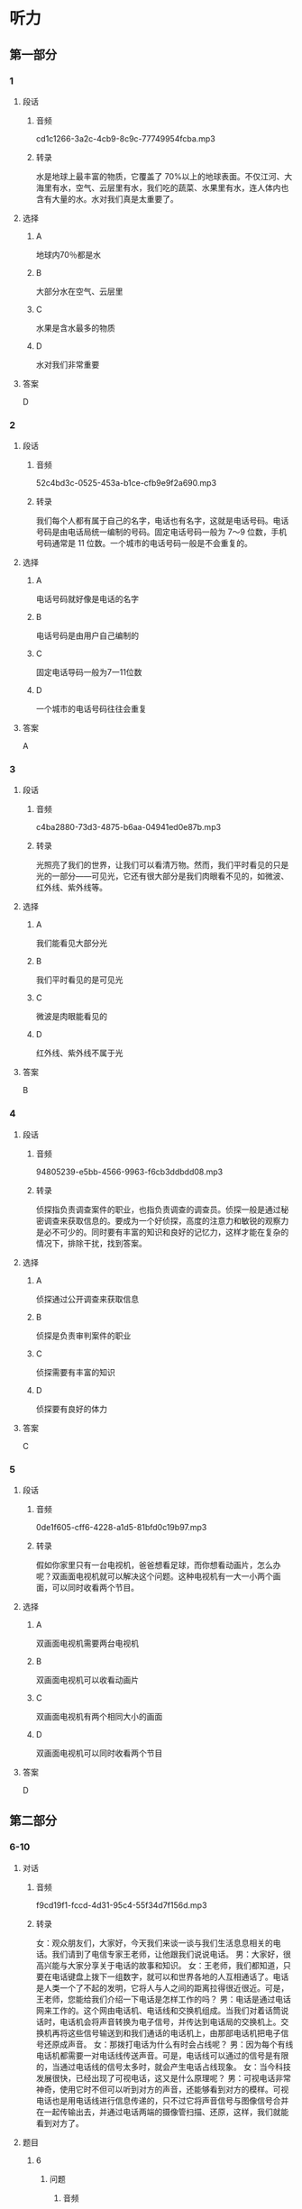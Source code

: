 * 听力
** 第一部分
*** 1
:PROPERTIES:
:ID: 4edcce60-15c8-4541-bac2-13f73d34da65
:EXPORT-ID: 6e4af68c-3365-49d9-bfcc-70d2ee989ab7
:END:
**** 段话
***** 音频
cd1c1266-3a2c-4cb9-8c9c-77749954fcba.mp3
***** 转录
水是地球上最丰富的物质，它覆盖了 70%以上的地球表面。不仅江河、大海里有水，空气、云层里有水，我们吃的蔬菜、水果里有水，连人体内也含有大量的水。水对我们真是太重要了。
**** 选择
***** A
地球内70％都是水
***** B
大部分水在空气、云层里
***** C
水果是含水最多的物质
***** D
水对我们非常重要
**** 答案
D
*** 2
:PROPERTIES:
:ID: c366ab62-2323-49d7-9e7b-7aafd5b00545
:EXPORT-ID: 6e4af68c-3365-49d9-bfcc-70d2ee989ab7
:END:
**** 段话
***** 音频
52c4bd3c-0525-453a-b1ce-cfb9e9f2a690.mp3
***** 转录
我们每个人都有属于自己的名字，电话也有名字，这就是电话号码。电话号码是由电话局统一编制的号码。固定电话号码一般为 7～9 位数，手机号码通常是 11 位数。一个城市的电话号码一般是不会重复的。
**** 选择
***** A
电话号码就好像是电话的名字
***** B
电话号码是由用户自己编制的
***** C
固定电话导码一般为7一11位数
***** D
一个城市的电话号码往往会重复
**** 答案
A
*** 3
:PROPERTIES:
:ID: 328d145c-8af5-4fbc-92d7-aae74c5709d1
:EXPORT-ID: 6e4af68c-3365-49d9-bfcc-70d2ee989ab7
:END:
**** 段话
***** 音频
c4ba2880-73d3-4875-b6aa-04941ed0e87b.mp3
***** 转录
光照亮了我们的世界，让我们可以看清万物。然而，我们平时看见的只是光的一部分——可见光，它还有很大部分是我们肉眼看不见的，如微波、红外线、紫外线等。
**** 选择
***** A
我们能看见大部分光
***** B
我们平时看见的是可见光
***** C
微波是肉眼能看见的
***** D
红外线、紫外线不属于光
**** 答案
B
*** 4
:PROPERTIES:
:ID: 5fa75049-d1a9-45ad-b2b2-4642849cb054
:EXPORT-ID: 6e4af68c-3365-49d9-bfcc-70d2ee989ab7
:END:
**** 段话
***** 音频
94805239-e5bb-4566-9963-f6cb3ddbdd08.mp3
***** 转录
侦探指负责调查案件的职业，也指负责调查的调查员。侦探一般是通过秘密调查来获取信息的。要成为一个好侦探，高度的注意力和敏锐的观察力是必不可少的。同时要有丰富的知识和良好的记忆力，这样才能在复杂的情况下，排除干扰，找到答案。
**** 选择
***** A
侦探通过公开调查来获取信息
***** B
侦探是负责审判案件的职业
***** C
侦探需要有丰富的知识
***** D
侦探要有良好的体力
**** 答案
C
*** 5
:PROPERTIES:
:ID: a27a5939-1e6f-47e4-a997-563b56cb3b1b
:EXPORT-ID: 6e4af68c-3365-49d9-bfcc-70d2ee989ab7
:END:
**** 段话
***** 音频
0de1f605-cff6-4228-a1d5-81bfd0c19b97.mp3
***** 转录
假如你家里只有一台电视机，爸爸想看足球，而你想看动画片，怎么办呢？双画面电视机就可以解决这个问题。这种电视机有一大一小两个画面，可以同时收看两个节目。
**** 选择
***** A
双画面电视机需要两台电视机
***** B
双画面电视机可以收看动画片
***** C
双画面电视机有两个相同大小的画面
***** D
双画面电视机可以同时收看两个节目
**** 答案
D
** 第二部分
*** 6-10
:PROPERTIES:
:ID: 93ef5660-fb16-4beb-b22b-a74f2d30ae43
:EXPORT-ID: 7304a4a2-efe6-4d8e-96dc-e419347c7a56
:END:
**** 对话
***** 音频
f9cd19f1-fccd-4d31-95c4-55f34d7f156d.mp3
***** 转录
女：观众朋友们，大家好，今天我们来谈一谈与我们生活息息相关的电话。我们请到了电信专家王老师，让他跟我们说说电话。
男：大家好，很高兴能与大家分享关于电话的故事和知识。
女：王老师，我们都知道，只要在电话键盘上拨下一组数字，就可以和世界各地的人互相通话了。电话是人类一个了不起的发明，它将人与人之间的距离拉得很近很近。可是，王老师，您能给我们介绍一下电话是怎样工作的吗？
男：电话是通过电话网来工作的。这个网由电话机、电话线和交换机组成。当我们对着话筒说话时，电话机会将声音转换为电子信号，并传达到电话局的交换机上。交换机再将这些信号输送到和我们通话的电话机上，由那部电话机把电子信号还原成声音。
女：那拨打电话为什么有时会占线呢？
男：因为每个有线电话机都需要一对电话线传送声音。可是，电话线可以通过的信号是有限的，当通过电话线的信号太多时，就会产生电话占线现象。
女：当今科技发展很快，已经出现了可视电话，这又是什么原理呢？
男：可视电话非常神奇，使用它时不但可以听到对方的声音，还能够看到对方的模样。可视电话也是用电话线进行信息传递的，只不过它将声音信号与图像信号合并在一起传输出去，并通过电话两端的摄像管扫描、还原，这样，我们就能看到对方了。
**** 题目
***** 6
:PROPERTIES:
:ID: 22f8e024-31ae-4160-94a7-ac5cf2b876db
:END:
****** 问题
******* 音频
240984d0-8270-4498-8f5b-ead6b63e90cc.mp3
******* 转录
关于电话，下列哪项正确？
****** 选择
******* A
可以拉近人与人的距离
******* B
是历史上最伟大的发明
******* C
与人们的健康息息相关
******* D
能让世界各地的人见面
****** 答案
A
***** 7
:PROPERTIES:
:ID: 7f04a046-cf24-43a8-801a-6b8d9b6172b0
:END:
****** 问题
******* 音频
d3eba2a8-56a6-4abe-b038-e2226cf356c3.mp3
******* 转录
电话是通过什么来工作的？
****** 选择
******* A
电话线
******* B
电话机
******* C
电话网
******* D
交换机
****** 答案
C
***** 8
:PROPERTIES:
:ID: d69637ce-d545-4d01-8e34-24e4f525770a
:END:
****** 问题
******* 音频
ef0eb459-03d6-486e-bd10-01490f6a04be.mp3
******* 转录
电话机会把声音转换成什么？
****** 选择
******* A
电子信号
******* B
声音信号
******* C
图像信号
******* D
交换信号
****** 答案
A
***** 9
:PROPERTIES:
:ID: bebc69e5-2586-4ff8-88f9-05ab7a8ffcb0
:END:
****** 问题
******* 音频
6253f1e0-d6f1-4a9f-95dc-ba3f74ef6789.mp3
******* 转录
拨打电话为什么会占线？
****** 选择
******* A
电话线的长度不够
******* B
电话线的宽度不够
******* C
通过电话线的信号太多了
******* D
电话机或电话线出现故障
****** 答案
C
***** 10
:PROPERTIES:
:ID: 0da76d95-acad-41f3-8018-4fad0b229027
:END:
****** 问题
******* 音频
69909ae9-8d8a-4e4a-909d-0213fe096217.mp3
******* 转录
为什么说可视电话非常神奇？
****** 选择
******* A
利用电话线进行信息传递
******* B
先传递声音，再传递图像
******* C
利用交换机扫描、还原图像
******* D
不但可以听到，还能看到对方
****** 答案
D
** 第三部分
*** 11-13
:PROPERTIES:
:ID: 7d1d9aff-bb42-4a62-aac8-9881c882d706
:EXPORT-ID: 7304a4a2-efe6-4d8e-96dc-e419347c7a56
:END:
**** 课文
***** 音频
33e2070e-6cdc-4d7d-9edd-705dc0f65ca6.mp3
***** 转录
对于喜欢四处游玩的旅行者来说，自拍杆是个好东西，它可以让“手臂”变长，获得更好的拍摄角度。不过自拍杆有个弊病，不知道你发现没有。那就是如果自拍期间突然想拍点儿别的景色，比如正划过天空的流星，那又该怎么办呢？把自拍杆缩短，然后把相机或手机取下来，放好自拍杆，再用相机或手机来拍摄，等你弄好这些，估计流星雨早就过去了。
怎么办呢？试试这款可以改变拍摄方向的自拍杆吧，让你 360 度无死角。和普通自拍杆一样，机身上有一个按键。不过这不是拍照按键，而是控制电动云台的。每按一下，云台就会旋转 180 度，自拍还是拍他人一眨眼就能搞定。再也不用担心错过转瞬即逝的流星了。
**** 题目
***** 11
:PROPERTIES:
:ID: f843e523-f6cf-4c8b-8b20-cb7b7339ca1e
:END:
****** 问题
******* 音频
f161a6b5-dbd3-444c-aaa2-a4e8e37fc118.mp3
******* 转录
传统自拍杆有什么优点？
****** 选择
******* A
增加了人们的身高
******* B
帮助人们四处游玩
******* C
让人们360度无死角
******* D
让人获得更好的拍探角度
****** 答案
D
***** 12
:PROPERTIES:
:ID: bdfa9edd-d10f-4a08-9d55-17d563c8e822
:END:
****** 问题
******* 音频
7c0ffd99-57a9-4d76-8a7f-873084cc62ee.mp3
******* 转录
传统自拍杆的弊病是什么？
****** 选择
******* A
不能缝短
******* B
不方便携带
******* C
不能改变拍摄的方向
******* D
不容易把相机取下来
****** 答案
C
***** 13
:PROPERTIES:
:ID: e115bfd1-5350-4be1-9af5-bf498d09ad93
:END:
****** 问题
******* 音频
8cccd71d-aede-4186-aa81-3ef26461b8be.mp3
******* 转录
新款自拍杆有什么特点？
****** 选择
******* A
方便大家进行自拍
******* B
机身上有拍照按键
******* C
一眩眼就能结束拍摄
******* D
能快速改变拍摄角度
****** 答案
D
*** 14-17
:PROPERTIES:
:ID: 918526e7-a1b1-44e4-b62b-ef85f864dda4
:EXPORT-ID: 7304a4a2-efe6-4d8e-96dc-e419347c7a56
:END:
**** 课文
***** 音频
b3e97e4c-d92b-437d-ab32-329eaf8fe02f.mp3
***** 转录
机器人是人类发明的最复杂的自动化机器之一，它能够帮助人们做很多事情。机器人干起活来又快又准，而且它不怕脏不怕累，因此应用很广泛。
一说到机器人，你可能会想到电视中那种跟人一样有鼻子、眼睛的机器。其实，现代机器人大多还没有达到这种逼真的程度，它们不仅没有鼻子、眼睛，甚至也没有胳膊和腿。它们有的像机器，有的像怪物，有的脑袋又尖又长，有的三头六臂。真是千奇百怪。
机器人刚造出来的时候，只有一只手臂，称为“机器手”。机器手是个相当复杂的装置。大多数机器人的手臂都像人的手臂一样，能够进行弯曲和翻转，还能够夹住东西。
现在已经有可以用来处置炸弹的机器人。这种机器人体内安置了一个摄相机，当机器人用专门的开启装置打开包裹时，工作人员可以通过摄相机进行观察，然后通过遥控来指挥拆除炸弹。这种机器人可以帮助人类有效打击恐怖袭击，保卫我们安宁的生活。
**** 题目
***** 14
:PROPERTIES:
:ID: 066a8868-d7fa-4ed9-8723-64a84c74b6b8
:END:
****** 问题
******* 音频
ff082c02-1faa-4b0b-9472-54ec608bc0f4.mp3
******* 转录
以下哪一项不是机器人的优点？
****** 选择
******* A
干活又快又准
******* B
不怕脏不怕累
******* C
应用非常广泛
******* D
结构最为复杂
****** 答案
D
***** 15
:PROPERTIES:
:ID: dc77a58e-f1b8-4b7b-b579-7ae2b6e1fb70
:END:
****** 问题
******* 音频
afb91a4a-c9f5-44c2-b97a-33b129769361.mp3
******* 转录
根据本文，机器人是什么样子的？
****** 选择
******* A
有鼻孔、眼普
******* B
有胳膊有腹
******* C
十奇百怪
******* D
跟人一样
****** 答案
C
***** 16
:PROPERTIES:
:ID: db7eea7e-4a61-46ac-9851-09ca280398f8
:END:
****** 问题
******* 音频
5553610e-cbe4-4a05-875b-91bfc60f5214.mp3
******* 转录
根据本文，机器手有什么功能？
****** 选择
******* A
能够拍照、摄像
******* B
能够鸣曲、翻转
******* C
能够读书、写字
******* D
能够踩球、游泳
****** 答案
B
***** 17
:PROPERTIES:
:ID: cb611423-18da-433b-8836-162d7f252153
:END:
****** 问题
******* 音频
531d1270-71ee-470b-a29d-5e2069e4c4e0.mp3
******* 转录
机器人怎么处置炸弹？
****** 选择
******* A
通过电子眼处置炸弹
******* B
用三头六臂打开包裹
******* C
通过摄像机观察后遥控拆弹
******* D
用手臂弯曲翻转,夹住炸弹
****** 答案
C
* 阅读
** 第一部分
*** 18
**** 句子
***** A
如果心里有憋闷的事，他就随时向老伴儿诉说。
***** B
我妈妈是个有耐性的人，却我爸爸一点儿耐性也没有。
***** C
宽容是一首优美动听的歌，它给宽容的人带来好心情。
***** D
冰冷刺骨的海水没有让他退却，反而使他产生了更旺盛的斗志。
**** 答案
*** 19
**** 句子
***** A
机会都在等待中失去丁，事不宜迟，说干就干。
***** B
他筒直成了一台麻木的机器，在那儿机械地运转。
***** C
听到小鸟放在笼子里被饿死的消息，他大哭起来。
***** D
田为我们的语言没有声调，所以我们说汉语很不好。
**** 答案
*** 20
**** 句子
***** A
在西双版纳旅游时，我坐出租汽车二十个小时。
***** B
我们要防止片面地、孤立地、静止地研究心理现象。
***** C
在主要大都市出现了不同往常的人口明显减少的局面。
***** D
只要把握好生命的每一分钟，也就把握了理想的人生。
**** 答案
** 第二部分
*** 21
**** 段话
斜阳岛好像一[[gap]]意开的莲花，仅有的几十户人家生活在莹花的蕊中。从海边走向花蕊中的渔村，那真是我走过的最美的路。路边[[gap]]野花，山上巨树参天，林间小鸟鸣叫，阳光似乎[[gap]]，那时才知道为什么它叫斜阳岛。
**** 选择
***** A
****** 1
支
****** 2
种满
****** 3
兴高采烈
***** B
****** 1
朵
****** 2
开满
****** 3
无处不在
***** C
****** 1
李
****** 2
长遍
****** 3
狼吞虎咽
***** D
****** 1
棵
****** 2
生遍
****** 3
一举两得
**** 答案
*** 22
**** 段话
如何才能减少或[[gap]]城市热岛效应的产生昵？一是实施城市及周边环境绿化工程。二是在现有条件上，[[gap]]使用空调并给建筑物的外墙加隔热保温层，[[gap]]一能源的利用率，改燃煤[[gap]]燃气等。
**** 选择
***** A
****** 1
停止
****** 2
限增
****** 3
长作
****** 4
作
***** B
****** 1
制止
****** 2
强制
****** 3
增加
****** 4
是
***** C
****** 1
禁止
****** 2
管制
****** 3
升高
****** 4
成
***** D
****** 1
防止
****** 2
控制
****** 3
提高
****** 4
为
**** 答案
*** 23
**** 段话
[[gap]]绝大多数的人来说，要想在短时间内[[gap]]自己长期形成的不良习惯并不是件容易的事。[[gap]]他们已经努力尝试了很多次，想把这些不良习惯改[[gap]]，但是最后的结果往往并不像他们希望的那样。
**** 选择
***** A
****** 1
对于
****** 2
抛弃
****** 3
尽管
****** 4
掉
***** B
****** 1
关于
****** 2
放弃
****** 3
因为
****** 4
完
***** C
****** 1
至于
****** 2
舍弃
****** 3
虽然
****** 4
变
***** D
****** 1
乐于
****** 2
丢弃
****** 3
不管
****** 4
住
**** 答案
